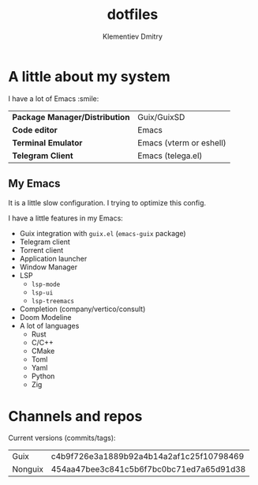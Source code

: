 #+title: dotfiles
#+author: Klementiev Dmitry

* A little about my system

I have a lot of Emacs :smile:

| *Package Manager/Distribution* | Guix/GuixSD             |
| *Code editor*                  | Emacs                   |
| *Terminal Emulator*            | Emacs (vterm or eshell) |
| *Telegram Client*              | Emacs (telega.el)       |

** My Emacs

It is a little slow configuration. I trying to optimize this config.

I have a little features in my Emacs:
- Guix integration with =guix.el= (=emacs-guix= package)
- Telegram client
- Torrent client
- Application launcher
- Window Manager
- LSP
  - =lsp-mode=
  - =lsp-ui=
  - =lsp-treemacs=
- Completion (company/vertico/consult)
- Doom Modeline
- A lot of languages
  - Rust
  - C/C++
  - CMake
  - Toml
  - Yaml
  - Python
  - Zig

* Channels and repos

Current versions (commits/tags):
| Guix    | c4b9f726e3a1889b92a4b14a2af1c25f10798469 |
| Nonguix | 454aa47bee3c841c5b6f7bc0bc71ed7a65d91d38 |
